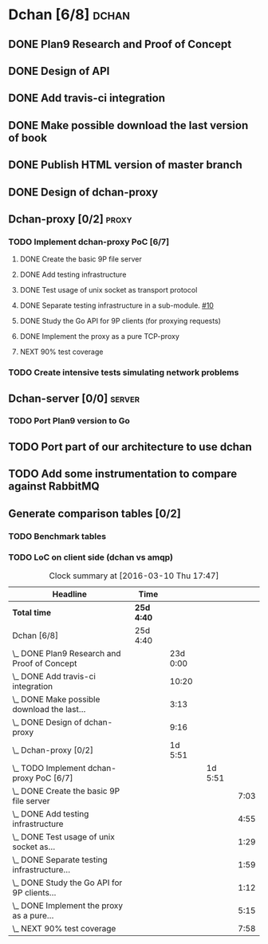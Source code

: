 * Dchan [6/8]                                                         :dchan:
** DONE Plan9 Research and Proof of Concept
   :LOGBOOK:
   CLOCK: [2016-01-11 Mon 15:00]--[2016-02-03 Tue 15:00] => 552:00
   :END:

** DONE Design of API

** DONE Add travis-ci integration
   SCHEDULED: <2016-03-04 Fri> DEADLINE: <2016-03-07 Mon>
   :LOGBOOK:
   CLOCK: [2016-03-07 Mon 12:35]--[2016-03-07 Mon 13:00] =>  0:25
   CLOCK: [2016-03-04 Fri 09:05]--[2016-03-04 Fri 19:00] =>  9:55
   :END:

** DONE Make possible download the last version of book
   :LOGBOOK:
   CLOCK: [2016-03-09 Wed 16:30]--[2016-03-09 Wed 16:38] =>  0:08
   CLOCK: [2016-03-09 Wed 15:44]--[2016-03-09 Wed 16:23] =>  0:39
   CLOCK: [2016-03-09 Wed 14:53]--[2016-03-09 Wed 15:35] =>  0:42
   CLOCK: [2016-03-09 Wed 14:45]--[2016-03-09 Wed 14:49] =>  0:04
   CLOCK: [2016-03-09 Wed 12:54]--[2016-03-09 Wed 14:34] =>  1:40
   :END:

** DONE Publish HTML version of master branch
** DONE Design of dchan-proxy
   :LOGBOOK:
   CLOCK: [2016-02-29 Mon 09:15]--[2016-02-29 Mon 18:31] =>  9:16
   :END:

** Dchan-proxy [0/2]                                                  :proxy:
*** TODO Implement dchan-proxy PoC [6/7]
    SCHEDULED: <2016-03-08 Tue> DEADLINE: <2016-03-18 Fri>
    :PROPERTIES:
    :ORDERED:  t
    :END:
**** DONE Create the basic 9P file server
     :LOGBOOK:
     CLOCK: [2016-03-03 Thu 14:01]--[2016-03-03 Thu 18:12] =>  4:11
     CLOCK: [2016-03-03 Thu 09:10]--[2016-03-03 Thu 12:02] =>  2:52
     :END:
**** DONE Add testing infrastructure
     :LOGBOOK:
     CLOCK: [2016-03-07 Mon 13:05]--[2016-03-07 Mon 18:00] =>  4:55
     :END:
**** DONE Test usage of unix socket as transport protocol
     :LOGBOOK:
     CLOCK: [2016-03-08 Tue 10:31]--[2016-03-08 Tue 12:00] =>  1:29
     :END:
**** DONE Separate testing infrastructure in a sub-module. [[https://github.com/NeowayLabs/dchan/issues/10][#10]]
     :LOGBOOK:
     CLOCK: [2016-03-08 Tue 12:20]--[2016-03-08 Tue 14:19] =>  1:59
     :END:
**** DONE Study the Go API for 9P clients (for proxying requests)
     :LOGBOOK:
     CLOCK: [2016-03-08 Tue 15:21]--[2016-03-08 Tue 16:33] =>  1:12
     :END:
**** DONE Implement the proxy as a pure TCP-proxy
     :LOGBOOK:
     CLOCK: [2016-03-09 Wed 10:10]--[2016-03-09 Wed 12:52] =>  2:42
     CLOCK: [2016-03-08 Tue 17:00]--[2016-03-08 Tue 19:16] =>  2:16
     CLOCK: [2016-03-08 Tue 16:36]--[2016-03-08 Tue 16:53] =>  0:17
     :END:
**** NEXT 90% test coverage
     :LOGBOOK:
     CLOCK: [2016-03-10 Thu 16:43]--[2016-03-10 Thu 17:46] =>  1:03
     CLOCK: [2016-03-10 Thu 15:26]--[2016-03-10 Thu 16:43] =>  1:17
     CLOCK: [2016-03-10 Thu 14:22]--[2016-03-10 Thu 15:22] =>  1:00
     CLOCK: [2016-03-10 Thu 13:35]--[2016-03-10 Thu 13:57] =>  0:22
     CLOCK: [2016-03-10 Thu 12:52]--[2016-03-10 Thu 13:33] =>  0:41
     CLOCK: [2016-03-10 Thu 12:46]--[2016-03-10 Thu 12:49] =>  0:03
     CLOCK: [2016-03-10 Thu 09:11]--[2016-03-10 Thu 12:43] =>  3:32
     :END:

*** TODO Create intensive tests simulating network problems
    SCHEDULED: <2016-03-21 Mon>

** Dchan-server [0/0]                                                :server:
*** TODO Port Plan9 version to Go

** TODO Port part of our architecture to use dchan

** TODO Add some instrumentation to compare against RabbitMQ

** Generate comparison tables [0/2]

*** TODO Benchmark tables
*** TODO LoC on client side (dchan vs amqp)

#+BEGIN: clocktable :maxlevel 4 :scope file
#+CAPTION: Clock summary at [2016-03-10 Thu 17:47]
| Headline                                        | Time       |          |         |      |
|-------------------------------------------------+------------+----------+---------+------|
| *Total time*                                    | *25d 4:40* |          |         |      |
|-------------------------------------------------+------------+----------+---------+------|
| Dchan [6/8]                                     | 25d 4:40   |          |         |      |
| \_  DONE Plan9 Research and Proof of Concept    |            | 23d 0:00 |         |      |
| \_  DONE Add travis-ci integration              |            |    10:20 |         |      |
| \_  DONE Make possible download the last...     |            |     3:13 |         |      |
| \_  DONE Design of dchan-proxy                  |            |     9:16 |         |      |
| \_  Dchan-proxy [0/2]                           |            |  1d 5:51 |         |      |
| \_    TODO Implement dchan-proxy PoC [6/7]      |            |          | 1d 5:51 |      |
| \_      DONE Create the basic 9P file server    |            |          |         | 7:03 |
| \_      DONE Add testing infrastructure         |            |          |         | 4:55 |
| \_      DONE Test usage of unix socket as...    |            |          |         | 1:29 |
| \_      DONE Separate testing infrastructure... |            |          |         | 1:59 |
| \_      DONE Study the Go API for 9P clients... |            |          |         | 1:12 |
| \_      DONE Implement the proxy as a pure...   |            |          |         | 5:15 |
| \_      NEXT 90% test coverage                  |            |          |         | 7:58 |
#+END:
